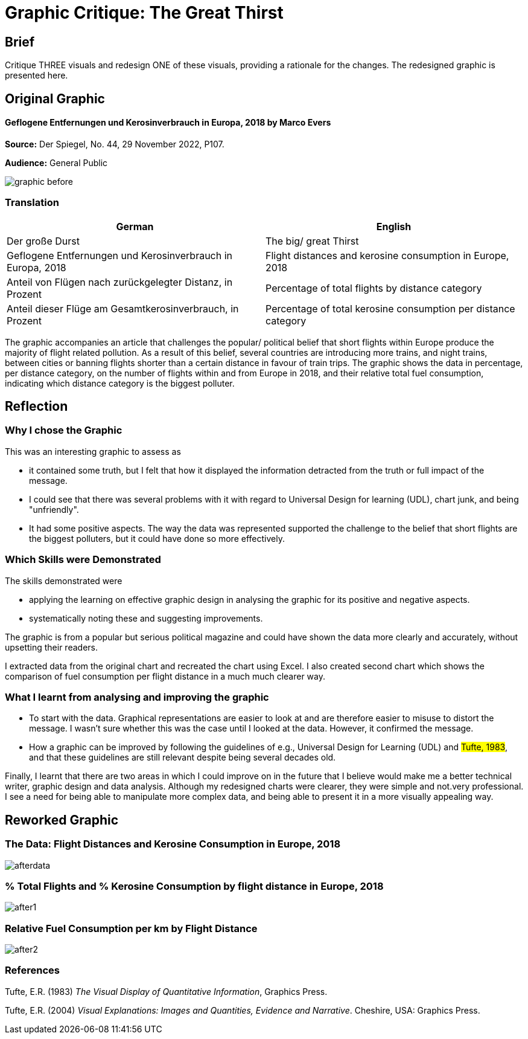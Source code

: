 :doctitle: Graphic Critique: The Great Thirst

== Brief

Critique THREE visuals and redesign ONE of these visuals, providing a rationale for the changes. The redesigned graphic is presented here.

== Original Graphic

==== Geflogene Entfernungen und Kerosinverbrauch in Europa, 2018 by Marco Evers

*Source:*	Der Spiegel, No. 44, 29 November 2022, P107.

*Audience:*	General Public



image:graphic_before.png[align="center"]

=== Translation

[.Der große Durst]
|===
s|German|English

|Der große Durst
|The big/ great Thirst

|Geflogene Entfernungen und Kerosinverbrauch in Europa, 2018
|Flight distances and kerosine consumption in Europe, 2018

|Anteil von Flügen nach zurückgelegter Distanz, in Prozent
|Percentage of total flights by distance category

|Anteil dieser Flüge am Gesamtkerosinverbrauch, in Prozent
|Percentage of total kerosine consumption per distance category

|===


The graphic accompanies an article that challenges the popular/ political belief that short flights within Europe produce the majority of flight related pollution. As a result of this belief, several countries are introducing more trains, and night trains, between cities or banning flights shorter than a certain distance in favour of train trips. The graphic shows the data in percentage, per distance category, on the number of flights within and from Europe in 2018, and their relative total fuel consumption, indicating which distance category is the biggest polluter.

== Reflection

=== Why I chose the Graphic

This was an interesting graphic to assess as

* it contained some truth, but I felt that how it displayed the information detracted from the truth or full impact of the message.
* I could see that there was several problems with it with regard to Universal Design for learning (UDL), chart junk, and being "unfriendly".
* It had some positive aspects. The way the data was represented supported the challenge to the belief that short flights are the biggest polluters, but it could have done so more effectively.

=== Which Skills were Demonstrated

The skills demonstrated were

* applying the learning on effective graphic design in analysing the graphic for its positive and negative aspects.
* systematically noting these and suggesting improvements.

The graphic is from a popular but serious political magazine and could have shown the data more clearly and accurately, without upsetting their readers.

I extracted data from the original chart and recreated the chart using Excel. I  also created second chart which shows the comparison of fuel consumption per flight distance in a much much clearer way.

=== What I learnt from analysing and improving the graphic

* To start with the data. Graphical representations are easier to look at and are therefore easier to misuse to distort the message. I wasn't sure whether this was the case until I looked at the data. However, it confirmed the message.

* How a graphic can be improved by following the guidelines of e.g., Universal Design for Learning (UDL) and #Tufte, 1983#, and that these guidelines are still relevant despite being several decades old.

Finally, I learnt that there are two areas in which I could improve on in the future that I believe would make me a better technical writer, graphic design and data analysis. Although my redesigned charts were clearer, they were simple and not.very professional. I see a need for being able to manipulate more complex data, and being able to present it in a more visually appealing way.


== Reworked Graphic

=== The Data: Flight Distances and Kerosine Consumption in Europe, 2018
image:afterdata.png[align="center"]

=== % Total Flights and % Kerosine Consumption by flight distance in Europe, 2018

image:after1.png[align="center"]

=== Relative Fuel Consumption per km by Flight Distance

image:after2.png[align="center"]

=== References

Tufte, E.R. (1983) _The Visual Display of Quantitative Information_, Graphics Press.

Tufte, E.R. (2004) _Visual Explanations: Images and Quantities, Evidence and Narrative_. Cheshire, USA: Graphics Press.
